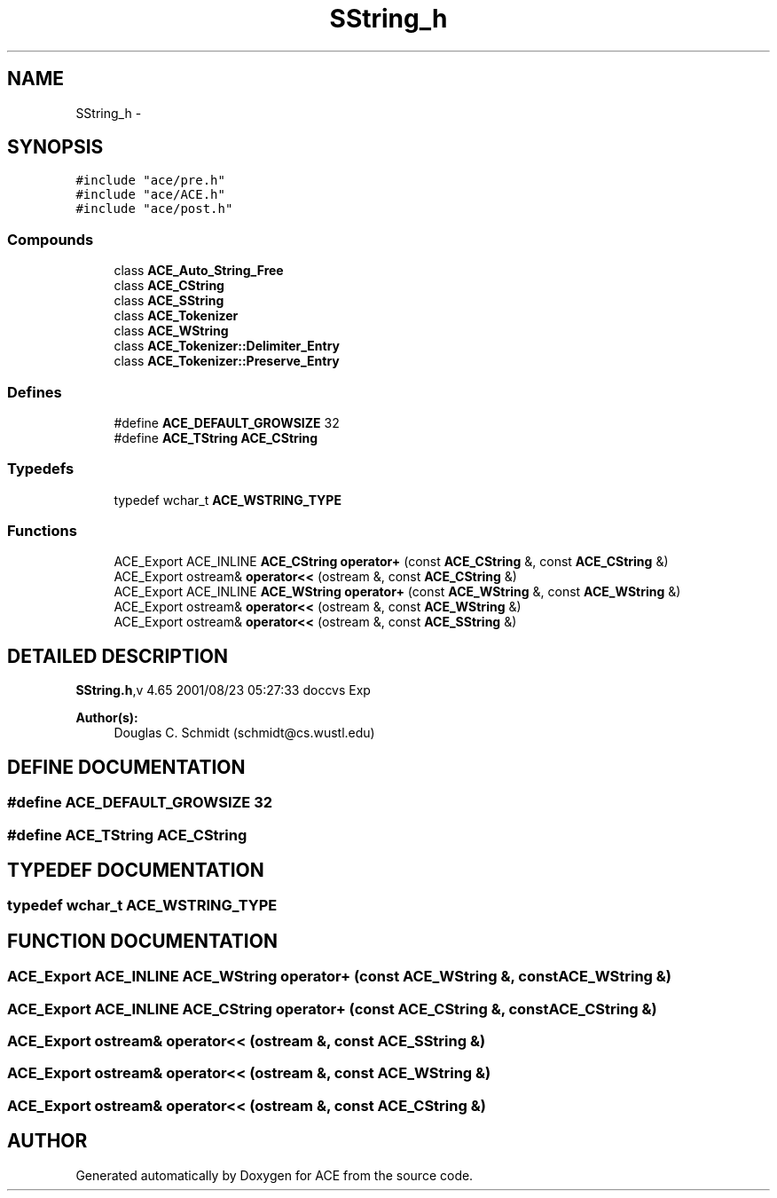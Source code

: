 .TH SString_h 3 "5 Oct 2001" "ACE" \" -*- nroff -*-
.ad l
.nh
.SH NAME
SString_h \- 
.SH SYNOPSIS
.br
.PP
\fC#include "ace/pre.h"\fR
.br
\fC#include "ace/ACE.h"\fR
.br
\fC#include "ace/post.h"\fR
.br

.SS Compounds

.in +1c
.ti -1c
.RI "class \fBACE_Auto_String_Free\fR"
.br
.ti -1c
.RI "class \fBACE_CString\fR"
.br
.ti -1c
.RI "class \fBACE_SString\fR"
.br
.ti -1c
.RI "class \fBACE_Tokenizer\fR"
.br
.ti -1c
.RI "class \fBACE_WString\fR"
.br
.ti -1c
.RI "class \fBACE_Tokenizer::Delimiter_Entry\fR"
.br
.ti -1c
.RI "class \fBACE_Tokenizer::Preserve_Entry\fR"
.br
.in -1c
.SS Defines

.in +1c
.ti -1c
.RI "#define \fBACE_DEFAULT_GROWSIZE\fR  32"
.br
.ti -1c
.RI "#define \fBACE_TString\fR  \fBACE_CString\fR"
.br
.in -1c
.SS Typedefs

.in +1c
.ti -1c
.RI "typedef wchar_t \fBACE_WSTRING_TYPE\fR"
.br
.in -1c
.SS Functions

.in +1c
.ti -1c
.RI "ACE_Export ACE_INLINE \fBACE_CString\fR \fBoperator+\fR (const \fBACE_CString\fR &, const \fBACE_CString\fR &)"
.br
.ti -1c
.RI "ACE_Export ostream& \fBoperator<<\fR (ostream &, const \fBACE_CString\fR &)"
.br
.ti -1c
.RI "ACE_Export ACE_INLINE \fBACE_WString\fR \fBoperator+\fR (const \fBACE_WString\fR &, const \fBACE_WString\fR &)"
.br
.ti -1c
.RI "ACE_Export ostream& \fBoperator<<\fR (ostream &, const \fBACE_WString\fR &)"
.br
.ti -1c
.RI "ACE_Export ostream& \fBoperator<<\fR (ostream &, const \fBACE_SString\fR &)"
.br
.in -1c
.SH DETAILED DESCRIPTION
.PP 
.PP
\fBSString.h\fR,v 4.65 2001/08/23 05:27:33 doccvs Exp
.PP
\fBAuthor(s): \fR
.in +1c
 Douglas C. Schmidt (schmidt@cs.wustl.edu)
.PP
.SH DEFINE DOCUMENTATION
.PP 
.SS #define ACE_DEFAULT_GROWSIZE  32
.PP
.SS #define ACE_TString  \fBACE_CString\fR
.PP
.SH TYPEDEF DOCUMENTATION
.PP 
.SS typedef wchar_t ACE_WSTRING_TYPE
.PP
.SH FUNCTION DOCUMENTATION
.PP 
.SS ACE_Export ACE_INLINE \fBACE_WString\fR operator+ (const \fBACE_WString\fR &, const \fBACE_WString\fR &)
.PP
.SS ACE_Export ACE_INLINE \fBACE_CString\fR operator+ (const \fBACE_CString\fR &, const \fBACE_CString\fR &)
.PP
.SS ACE_Export ostream& operator<< (ostream &, const \fBACE_SString\fR &)
.PP
.SS ACE_Export ostream& operator<< (ostream &, const \fBACE_WString\fR &)
.PP
.SS ACE_Export ostream& operator<< (ostream &, const \fBACE_CString\fR &)
.PP
.SH AUTHOR
.PP 
Generated automatically by Doxygen for ACE from the source code.